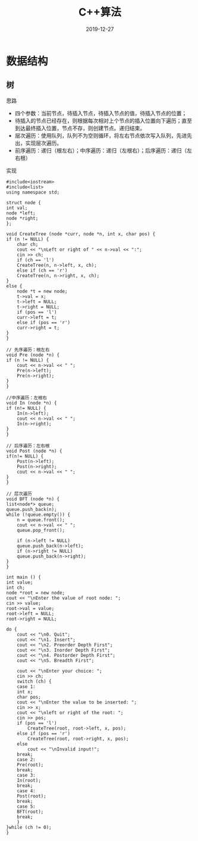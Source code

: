 #+TITLE: C++算法
#+DATE: 2019-12-27
#+STARTUP: content
#+OPTIONS: toc:t H:2 num:2

 
* 数据结构
** 树
   思路

    * 四个参数：当前节点，待插入节点，待插入节点的值，待插入节点的位置；
    * 待插入的节点已经存在，则根据每次相对上个节点的插入位置向下遍历；直至到达最终插入位置，节点不存，则创建节点。递归结束。
    * 层次遍历：使用队列，队列不为空则循环，将左右节点依次写入队列，先进先出，实现层次遍历。
    * 前序遍历：递归（根左右）；中序遍历：递归（左根右）；后序遍历：递归（左右根）

    实现

     #+BEGIN_SRC C++
     #include<iostream>
     #include<list>
     using namespace std;

     struct node {
	 int val;
	 node *left;
	 node *right;
     };

     void CreateTree (node *curr, node *n, int x, char pos) {
	 if (n != NULL) {
	     char ch;
	     cout << "\nLeft or right of " << n->val << ":";
	     cin >> ch;
	     if (ch == 'l')
		 CreateTree(n, n->left, x, ch);
	     else if (ch == 'r')
		 CreateTree(n, n->right, x, ch);
	 }
	 else {
	     node *t = new node;
	     t->val = x;
	     t->left = NULL;
	     t->right = NULL;
	     if (pos == 'l') 
		 curr->left = t;
	     else if (pos == 'r')
		 curr->right = t;
	 }
     }

     // 先序遍历：根左右
     void Pre (node *n) {
	 if (n != NULL) {
	     cout << n->val << " ";
	     Pre(n->left);
	     Pre(n->right);
	 }
     }

     //中序遍历：左根右
     void In (node *n) {
	 if (n!= NULL) {
	     In(n->left);
	     cout << n->val << " ";
	     In(n->right);
	 }
     }

     // 后序遍历：左右根
     void Post (node *n) {
	 if(n!= NULL) {
	     Post(n->left);
	     Post(n->right);
	     cout << n->val << " ";
	 }
     }

     // 层次遍历
     void BFT (node *n) {
	 list<node*> queue;
	 queue.push_back(n);
	 while (!queue.empty()) {
	     n = queue.front();
	     cout << n->val << " ";
	     queue.pop_front();

	     if (n->left != NULL)
		 queue.push_back(n->left);
	     if (n->right != NULL)
		 queue.push_back(n->right);
	 }
     }

     int main () {
	 int value;
	 int ch;
	 node *root = new node;
	 cout << "\nEnter the value of root node: ";
	 cin >> value;
	 root->val = value;
	 root->left = NULL;
	 root->right = NULL;

	 do {
	     cout << "\n0. Quit";
	     cout << "\n1. Insert";
	     cout << "\n2. Preorder Depth First";
	     cout << "\n3. Inorder Depth First";
	     cout << "\n4. Postorder Depth First";
	     cout << "\n5. Breadth First";

	     cout << "\nEnter your choice: ";
	     cin >> ch;
	     switch (ch) {
	     case 1:
		 int x;
		 char pos;
		 cout << "\nEnter the value to be inserted: ";
		 cin >> x;
		 cout << "\nleft or right of the root: ";
		 cin >> pos;
		 if (pos == 'l')
		     CreateTree(root, root->left, x, pos);
		 else if (pos == 'r')
		     CreateTree(root, root->right, x, pos);
		 else
		     cout << "\nInvalid input!";
		 break;
	     case 2:
		 Pre(root);
		 break;
	     case 3:
		 In(root);
		 break;
	     case 4:
		 Post(root);
		 break;
	     case 5:
		 BFT(root);
		 break;
	     }
	 }while (ch != 0);
     }
     #+END_SRC

